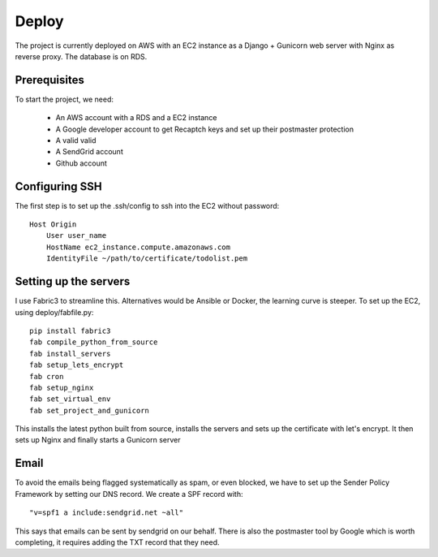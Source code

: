 =========================================================================
Deploy
=========================================================================

The project is currently deployed on AWS with an EC2 instance as a Django +
Gunicorn web server with Nginx as reverse proxy.
The database is on RDS.

Prerequisites
--------------

To start the project, we need:

    * An AWS account with a RDS and a EC2 instance
    * A Google developer account to get Recaptch keys and set up their postmaster protection
    * A valid valid
    * A SendGrid account
    * Github account


Configuring SSH
----------------

The first step is to set up the .ssh/config to ssh into the EC2 without
password::

    Host Origin
        User user_name
        HostName ec2_instance.compute.amazonaws.com
        IdentityFile ~/path/to/certificate/todolist.pem


Setting up the servers
-----------------------

I use Fabric3 to streamline this. Alternatives would be Ansible or Docker, the learning curve is steeper.
To set up the EC2, using deploy/fabfile.py::

    pip install fabric3
    fab compile_python_from_source
    fab install_servers
    fab setup_lets_encrypt
    fab cron
    fab setup_nginx
    fab set_virtual_env
    fab set_project_and_gunicorn

This installs the latest python built from source, installs the servers and
sets up the certificate with let's encrypt. It then sets up Nginx and finally
starts a Gunicorn server


Email
-----------------

To avoid the emails being flagged systematically as spam, or even blocked,
we have to set up the Sender Policy Framework by setting our DNS record.
We create a SPF record with::

    "v=spf1 a include:sendgrid.net ~all"

This says that emails can be sent by sendgrid on our behalf.
There is also the postmaster tool by Google which is worth completing,
it requires adding the TXT record that they need.

